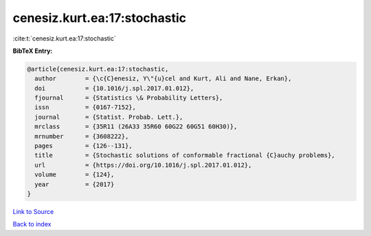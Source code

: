 cenesiz.kurt.ea:17:stochastic
=============================

:cite:t:`cenesiz.kurt.ea:17:stochastic`

**BibTeX Entry:**

.. code-block:: bibtex

   @article{cenesiz.kurt.ea:17:stochastic,
     author        = {\c{C}enesiz, Y\"{u}cel and Kurt, Ali and Nane, Erkan},
     doi           = {10.1016/j.spl.2017.01.012},
     fjournal      = {Statistics \& Probability Letters},
     issn          = {0167-7152},
     journal       = {Statist. Probab. Lett.},
     mrclass       = {35R11 (26A33 35R60 60G22 60G51 60H30)},
     mrnumber      = {3608222},
     pages         = {126--131},
     title         = {Stochastic solutions of conformable fractional {C}auchy problems},
     url           = {https://doi.org/10.1016/j.spl.2017.01.012},
     volume        = {124},
     year          = {2017}
   }

`Link to Source <https://doi.org/10.1016/j.spl.2017.01.012},>`_


`Back to index <../By-Cite-Keys.html>`_

